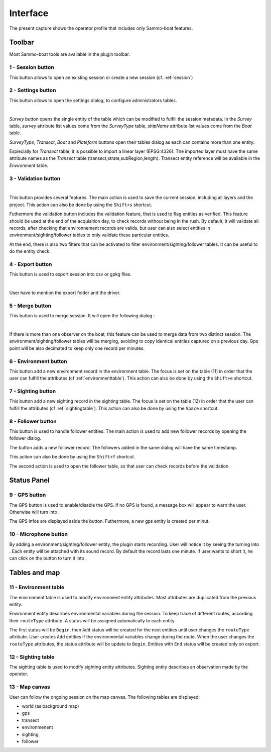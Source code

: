 Interface
=========

.. image:: images/interface.png
	:align: center
	:width: 800

The present capture shows the operator profile that includes only Sammo-boat features.

Toolbar
-------

Most Sammo-boat tools are available in the plugin toolbar.

.. |session| image:: ../../images/session.png
  :height: 18

.. |settings| image:: ../../images/settings.png
  :height: 18

.. |save| image:: ../../images/pen.png
  :height: 18

.. |export| image:: ../../images/export.png
  :height: 18

.. |merge| image:: ../../images/merge.png
  :height: 18

.. |environment| image:: ../../images/environment.png
  :height: 18

.. |sighting| image:: ../../images/sightings.png
  :height: 18

.. |follower| image:: ../../images/seabird.png
  :height: 18

.. _sessionbutton:

1 - |session| Session button
~~~~~~~~~~~~~~~~~~~~~~~~~~~~

This button allows to open an existing session or create a new session (cf. :ref:`session`)

.. _settingsbutton:

2 - |settings| Settings button
~~~~~~~~~~~~~~~~~~~~~~~~~~~~~~

This button allows to open the settings dialog, to configure administrators tables.


.. image:: images/settings_dialog.png
   :align: center
   :width: 400

|

`Survey` button opens the single entity of the table which can be modified to
fulfill the session metadata. In the `Survey` table, `survey` attribute list
values come from the `SurveyType` table, `shipName` attribute list values come
from the `Boat` table.

`SurveyType`, `Transect`, `Boat` and `Plateform` buttons open their tables
dialog as each can contains more than one entity.

Espiecially for `Transect` table, it is possible to import a linear layer
(EPSG:4326). The imported layer must have the same attribute names as the
`Transect` table (transect,strate,subRegion,length). Transect entity reference
will be available in the `Environment` table.

3 - |save| Validation button
~~~~~~~~~~~~~~~~~~~~~~~~~~~~


.. image:: images/validate_button.png
   :align: center
   :width: 400

|

This button provides several features. The main action is used to save the
current session, including all layers and the project. This action can also be
done by using the ``Shift+s`` shortcut.

Futhermore the validation button includes the validation feature, that is used
to flag entities as verified. This feature should be used at the end of the
acquisition day, to check records without being in the rush. By default, it will
validate all records, after checking that environnement records are valids, but
user can also select entities in environment/sighting/follower tables to only
validate these particular entities.

At the end, there is also two filters that can be activated to filter
environment/sighting/follower tables. It can be useful to do the entity check.


4 - |export| Export button
~~~~~~~~~~~~~~~~~~~~~~~~~~

This button is used to export session into csv or gpkg files.

.. image:: images/export_dialog.png

|

User have to mention the export folder and the driver.

5 - |merge| Merge button
~~~~~~~~~~~~~~~~~~~~~~~~

This button is used to merge session. It will open the following dialog :

.. image:: images/merge_dialog.png

|

If there is more than one observer on the boat, this feature can be used to merge
data from two distinct session. The environment/sighting/follower tables will be
merging, avoiding to copy identical entities captured on a previous day. Gps point
will be also decimated to keep only one record per minutes.

6 - |environment| Environment button
~~~~~~~~~~~~~~~~~~~~~~~~~~~~~~~~~~~~

This button add a new environment record in the environment table. The focus is
set on the table (11) in order that the user can fulfill the attributes
(cf :ref:`environmenttable`). This action can also be done by using the ``Shift+e``
shortcut.

7 - |sighting| Sighting button
~~~~~~~~~~~~~~~~~~~~~~~~~~~~~~

This button add a new sighting record in the sighting table. The focus is
set on the table (12) in order that the user can fulfill the attributes
(cf :ref:`sightingtable`). This action can also be done by using the ``Space``
shortcut.

8 - |follower| Follower button
~~~~~~~~~~~~~~~~~~~~~~~~~~~~~~

This button is used to handle follower entities. The main action is used to add
new follower records by opening the follower dialog.

.. image:: images/follower_dialog.png

.. |plus| image:: ../../images/plus.png
  :height: 18

The |plus| button adds a new follower record. The followers added in the same
dialog will have the same timestamp.

This action can also be done by using the ``Shift+f`` shortcut.

The second action is used to open the follower table, so that user can check
records before the validation.

Status Panel
------------

9 - GPS button
~~~~~~~~~~~~~~

.. |gps_ok| image:: ../../images/gps_ok.png
	:height: 32

.. |gps_ko| image:: ../../images/gps_ko.png
	:height: 32

The GPS button is used to enable/disable the GPS. If no GPS is found, a message
box will appear to warn the user. Otherwise |gps_ko| will turn into |gps_ok|.

The GPS infos are displayed aside the button. Futhermore, a new gps entity is
created per minut.

10 - Microphone button
~~~~~~~~~~~~~~~~~~~~~~

.. |record_ok| image:: ../../images/record_ok.png
	:height: 32

.. |record_ko| image:: ../../images/record_ko.png
	:height: 32


By adding a environment/sighting/follower entity, the plugin starts recording.
User will notice it by seeing the |record_ko| turning into |record_ok|.
Each entity will be attached with its sound record. By default the record lasts
one minute. If user wants to short it, he can click on the |record_ok| button
to turn it into |record_ko|.


Tables and map
--------------

.. _environmenttable:

11 - Environment table
~~~~~~~~~~~~~~~~~~~~~~

The environment table is used to modify environment entity attributes. Most
attributes are duplicated from the previous entity.

Environment entity describes environmental variables during the session.
To keep trace of different routes, according their ``routeType`` attribute.
A status will be assigned automatically to each entity.

The first status will be ``Begin``, then ``Add`` status will be created for the
next entities until user changes the ``routeType`` attribute. User creates
``Add`` entities if the environmental variables change during the route. When the
user changes the ``routeType`` attributes, the status attribute will be update to
``Begin``. Entities with ``End`` status will be created only on export.

.. _sightingtable:

12 - Sighting table
~~~~~~~~~~~~~~~~~~~~

The sighting table is used to modify sighting entity attributes.
Sighting entity describes an observation made by the operator.

13 - Map canvas
~~~~~~~~~~~~~~~

User can follow the ongoing session on the map canvas. The following tables are
displayed:

.. |gps_symbol| image:: images/gps.svg
  :width: 18

.. |transect_symbol| image:: images/transect.svg

.. |environment_symbol| image:: ../../images/environment_symbol.svg
  :width: 18

.. |sighting_symbol| image:: ../../images/observation_symbol.svg
  :width: 18

.. |follower_symbol| image:: ../../images/seabird_symbol.svg
  :width: 18

- world (as background map)
- |gps_symbol| gps
- |transect_symbol| transect
- |environment_symbol| environmenent 
- |sighting_symbol| sighting 
- |follower_symbol| follower 
